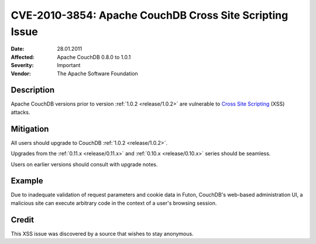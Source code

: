 .. Licensed under the Apache License, Version 2.0 (the "License"); you may not
.. use this file except in compliance with the License. You may obtain a copy of
.. the License at
..
..   http://www.apache.org/licenses/LICENSE-2.0
..
.. Unless required by applicable law or agreed to in writing, software
.. distributed under the License is distributed on an "AS IS" BASIS, WITHOUT
.. WARRANTIES OR CONDITIONS OF ANY KIND, either express or implied. See the
.. License for the specific language governing permissions and limitations under
.. the License.

.. _cve/2010-3854:

========================================================
CVE-2010-3854: Apache CouchDB Cross Site Scripting Issue
========================================================

:Date: 28.01.2011

:Affected: Apache CouchDB 0.8.0 to 1.0.1

:Severity: Important

:Vendor: The Apache Software Foundation

Description
===========

Apache CouchDB versions prior to version :ref:`1.0.2 <release/1.0.2>` are
vulnerable to `Cross Site Scripting`_ (XSS) attacks.

.. _Cross Site Scripting: http://en.wikipedia.org/wiki/Cross-site_scripting

Mitigation
==========

All users should upgrade to CouchDB :ref:`1.0.2 <release/1.0.2>`.

Upgrades from the :ref:`0.11.x <release/0.11.x>` and
:ref:`0.10.x <release/0.10.x>` series should be seamless.

Users on earlier versions should consult with upgrade notes.

Example
=======

Due to inadequate validation of request parameters and cookie data in Futon,
CouchDB's web-based administration UI, a malicious site can execute arbitrary
code in the context of a user's browsing session.

Credit
======

This XSS issue was discovered by a source that wishes to stay anonymous.
